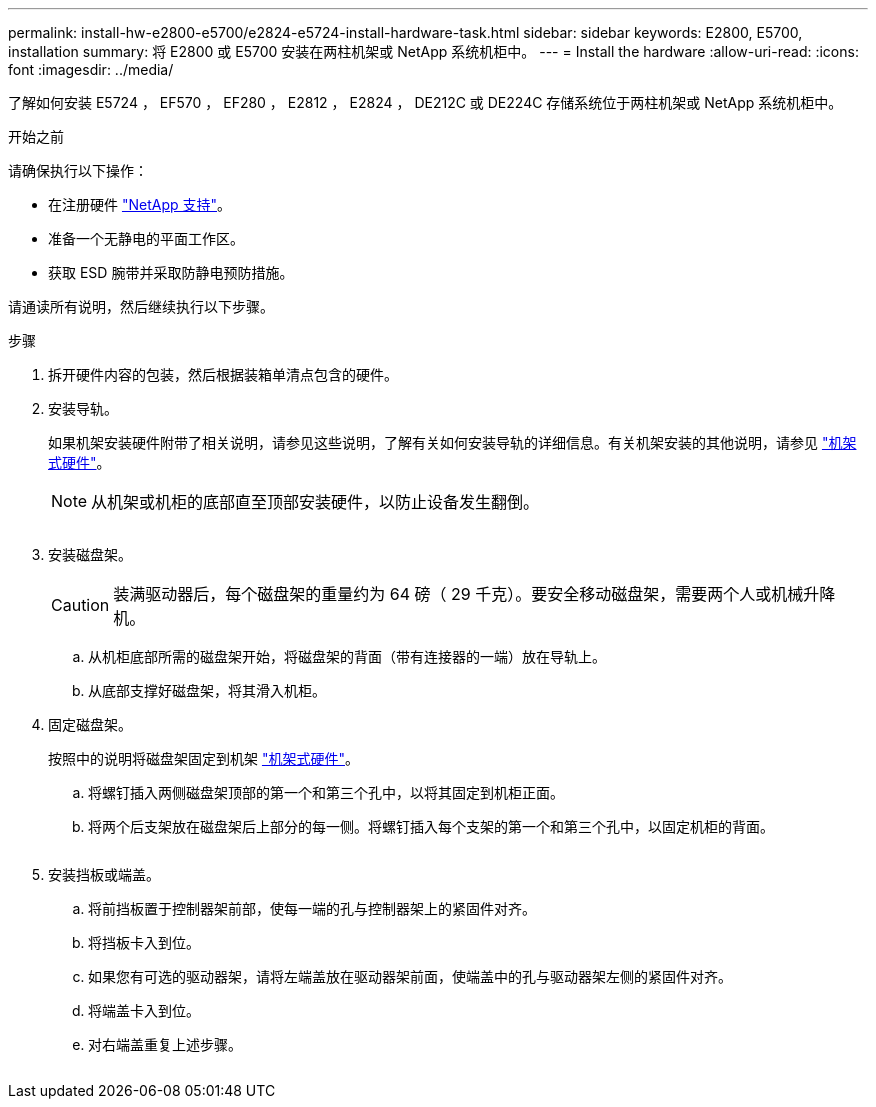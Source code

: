 ---
permalink: install-hw-e2800-e5700/e2824-e5724-install-hardware-task.html 
sidebar: sidebar 
keywords: E2800, E5700, installation 
summary: 将 E2800 或 E5700 安装在两柱机架或 NetApp 系统机柜中。 
---
= Install the hardware
:allow-uri-read: 
:icons: font
:imagesdir: ../media/


[role="lead"]
了解如何安装 E5724 ， EF570 ， EF280 ， E2812 ， E2824 ， DE212C 或 DE224C 存储系统位于两柱机架或 NetApp 系统机柜中。

.开始之前
请确保执行以下操作：

* 在注册硬件 http://mysupport.netapp.com/["NetApp 支持"^]。
* 准备一个无静电的平面工作区。
* 获取 ESD 腕带并采取防静电预防措施。


请通读所有说明，然后继续执行以下步骤。

.步骤
. 拆开硬件内容的包装，然后根据装箱单清点包含的硬件。
. 安装导轨。
+
如果机架安装硬件附带了相关说明，请参见这些说明，了解有关如何安装导轨的详细信息。有关机架安装的其他说明，请参见 link:../rackmount-hardware.html["机架式硬件"]。

+

NOTE: 从机架或机柜的底部直至顶部安装硬件，以防止设备发生翻倒。

+
image:../media/install_rails_inst-hw-e2800-e5700.png[""]

. 安装磁盘架。
+

CAUTION: 装满驱动器后，每个磁盘架的重量约为 64 磅（ 29 千克）。要安全移动磁盘架，需要两个人或机械升降机。

+
.. 从机柜底部所需的磁盘架开始，将磁盘架的背面（带有连接器的一端）放在导轨上。
.. 从底部支撑好磁盘架，将其滑入机柜。image:../media/4_person_lift_source.png[""]


. 固定磁盘架。
+
按照中的说明将磁盘架固定到机架 link:../rackmount-hardware.html["机架式硬件"]。

+
.. 将螺钉插入两侧磁盘架顶部的第一个和第三个孔中，以将其固定到机柜正面。
.. 将两个后支架放在磁盘架后上部分的每一侧。将螺钉插入每个支架的第一个和第三个孔中，以固定机柜的背面。


+
image:../media/trafford_secure.png[""]

. 安装挡板或端盖。
+
.. 将前挡板置于控制器架前部，使每一端的孔与控制器架上的紧固件对齐。
.. 将挡板卡入到位。
.. 如果您有可选的驱动器架，请将左端盖放在驱动器架前面，使端盖中的孔与驱动器架左侧的紧固件对齐。
.. 将端盖卡入到位。
.. 对右端盖重复上述步骤。




image:../media/install_faceplate_2_0_inst-hw-e2800-e5700.png[""]
